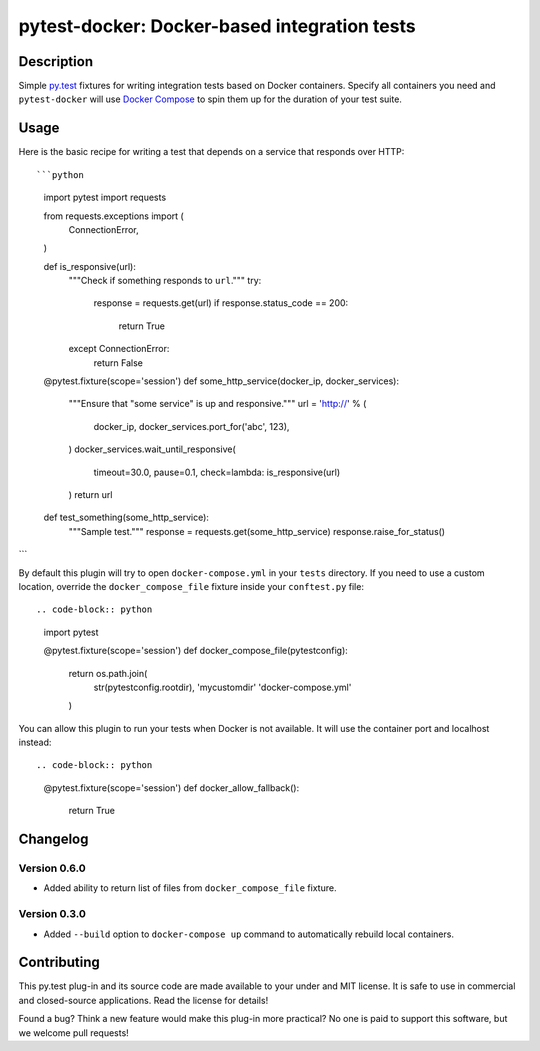 #################################################
  pytest-docker: Docker-based integration tests
#################################################

Description
===========

Simple `py.test`_ fixtures for writing integration tests based on Docker
containers.  Specify all containers you need and ``pytest-docker`` will use
`Docker Compose`_ to spin them up for the duration of your test suite.

.. _`py.test`: http://doc.pytest.org/
.. _`Docker Compose`: https://docs.docker.com/compose/

Usage
=====

Here is the basic recipe for writing a test that depends on a service that
responds over HTTP::

```python
    import pytest
    import requests

    from requests.exceptions import (
        ConnectionError,
    )

    def is_responsive(url):
        """Check if something responds to ``url``."""
        try:
            response = requests.get(url)
            if response.status_code == 200:
                return True
        except ConnectionError:
            return False

    @pytest.fixture(scope='session')
    def some_http_service(docker_ip, docker_services):
        """Ensure that "some service" is up and responsive."""
        url = 'http://' % (
            docker_ip,
            docker_services.port_for('abc', 123),
        )
        docker_services.wait_until_responsive(
            timeout=30.0, pause=0.1,
            check=lambda: is_responsive(url)
        )
        return url

    def test_something(some_http_service):
        """Sample test."""
        response = requests.get(some_http_service)
        response.raise_for_status()
```

By default this plugin will try to open ``docker-compose.yml`` in your
``tests`` directory.  If you need to use a custom location, override the
``docker_compose_file`` fixture inside your ``conftest.py`` file::

.. code-block:: python

    import pytest

    @pytest.fixture(scope='session')
    def docker_compose_file(pytestconfig):
        return os.path.join(
            str(pytestconfig.rootdir),
            'mycustomdir'
            'docker-compose.yml'
        )


You can allow this plugin to run your tests when Docker is not available.
It will use the container port and localhost instead::

.. code-block:: python

    @pytest.fixture(scope='session')
    def docker_allow_fallback():
        return True


Changelog
=========

Version 0.6.0
-------------

* Added ability to return list of files from ``docker_compose_file`` fixture.

Version 0.3.0
-------------

* Added ``--build`` option to ``docker-compose up`` command to automatically
  rebuild local containers.


Contributing
============

This py.test plug-in and its source code are made available to your under and
MIT license.  It is safe to use in commercial and closed-source applications.
Read the license for details!

Found a bug?  Think a new feature would make this plug-in more practical?  No
one is paid to support this software, but we welcome pull requests!
